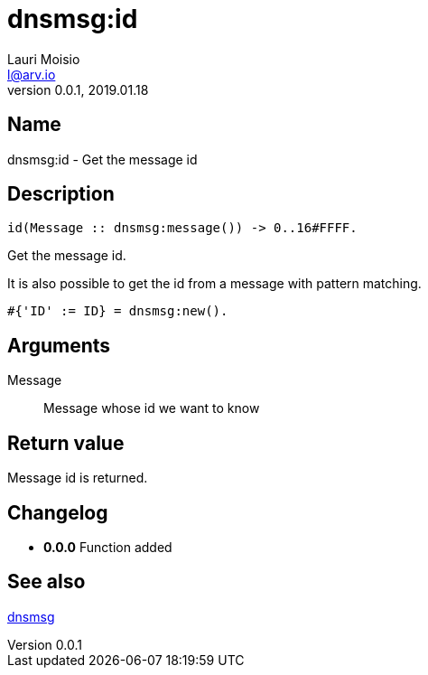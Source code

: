 = dnsmsg:id
Lauri Moisio <l@arv.io>
Version 0.0.1, 2019.01.18
:ext-relative: {outfilesuffix}

== Name

dnsmsg:id - Get the message id

== Description

[source,erlang]
----
id(Message :: dnsmsg:message()) -> 0..16#FFFF.
----

Get the message id.

It is also possible to get the id from a message with pattern matching.

[source,erlang]
#{'ID' := ID} = dnsmsg:new().

== Arguments

Message::

Message whose id we want to know

== Return value

Message id is returned.

== Changelog

* *0.0.0* Function added

== See also

link:dnsmsg{ext-relative}[dnsmsg]
